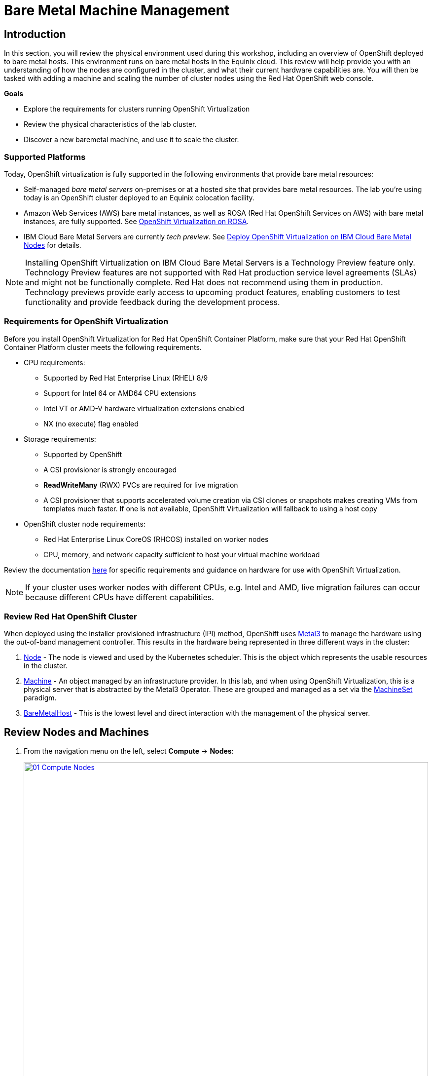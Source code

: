 = Bare Metal Machine Management

== Introduction

In this section, you will review the physical environment used during this workshop, including an overview of OpenShift deployed to bare metal hosts. This environment runs on bare metal hosts in the Equinix cloud. This review will help provide you with an understanding of how the nodes are configured in the cluster, and what their current hardware capabilities are. You will then be tasked with adding a machine and scaling the number of cluster nodes using the Red Hat OpenShift web console.

.*Goals*

* Explore the requirements for clusters running OpenShift Virtualization
* Review the physical characteristics of the lab cluster.
* Discover a new baremetal machine, and use it to scale the cluster.

=== Supported Platforms

Today, OpenShift virtualization is fully supported in the following environments that provide bare metal resources:

* Self-managed _bare metal servers_ on-premises or at a hosted site that provides bare metal resources. The lab you're using today is an OpenShift cluster deployed to an Equinix colocation facility.

* Amazon Web Services (AWS) bare metal instances, as well as ROSA (Red Hat OpenShift Services on AWS) with bare metal instances, are fully supported. See link:https://www.redhat.com/en/blog/managing-virtual-machines-and-containers-as-code-with-openshift-virtualization-on-red-hat-openshift-service-on-aws[OpenShift Virtualization on ROSA^].

* IBM Cloud Bare Metal Servers are currently _tech preview_. See link:https://access.redhat.com/articles/6738731[Deploy OpenShift Virtualization on IBM Cloud Bare Metal Nodes^] for details.

[NOTE]
Installing OpenShift Virtualization on IBM Cloud Bare Metal Servers is a Technology Preview feature only. Technology Preview features are not supported with Red Hat production service level agreements (SLAs) and might not be functionally complete. Red Hat does not recommend using them in production. Technology previews provide early access to upcoming product features, enabling customers to test functionality and provide feedback during the development process.

=== Requirements for OpenShift Virtualization

Before you install OpenShift Virtualization for Red Hat OpenShift Container Platform, make sure that your Red Hat OpenShift Container Platform cluster meets the following requirements.

* CPU requirements:
** Supported by Red Hat Enterprise Linux (RHEL) 8/9
** Support for Intel 64 or AMD64 CPU extensions
** Intel VT or AMD-V hardware virtualization extensions enabled
** NX (no execute) flag enabled

* Storage requirements:
** Supported by OpenShift
** A CSI provisioner is strongly encouraged
** *ReadWriteMany* (RWX) PVCs are required for live migration
** A CSI provisioner that supports accelerated volume creation via CSI clones or snapshots makes creating VMs from templates much faster. If one is not available, OpenShift Virtualization will fallback to using a host copy

* OpenShift cluster node requirements:
** Red Hat Enterprise Linux CoreOS (RHCOS) installed on worker nodes
** CPU, memory, and network capacity sufficient to host your virtual machine workload

Review the documentation https://docs.openshift.com/container-platform/4.15/virt/install/preparing-cluster-for-virt.html[here^] for specific requirements and guidance on hardware for use with OpenShift Virtualization.

NOTE: If your cluster uses worker nodes with different CPUs, e.g. Intel and AMD, live migration failures can occur because different CPUs have different capabilities.

=== Review Red Hat OpenShift Cluster

When deployed using the installer provisioned infrastructure (IPI) method, OpenShift uses https://metal3.io/[Metal3^] to manage the hardware using the out-of-band management controller. This results in the hardware being represented in three different ways in the cluster:

. https://docs.openshift.com/container-platform/4.15/nodes/index.html[Node^] - The node is viewed and used by the Kubernetes scheduler. This is the object which represents the usable resources in the cluster.
. https://docs.openshift.com/container-platform/4.15/machine_management/index.html[Machine^] - An object managed by an infrastructure provider. In this lab, and when using OpenShift Virtualization, this is a physical server that is abstracted by the Metal3 Operator. These are grouped and managed as a set via the https://docs.openshift.com/container-platform/4.15/machine_management/creating_machinesets/creating-machineset-bare-metal.html[MachineSet^] paradigm.
. https://docs.openshift.com/container-platform/4.15/scalability_and_performance/managing-bare-metal-hosts.html[BareMetalHost^] - This is the lowest level and direct interaction with the management of the physical server.

[[review_nodes]]
== Review Nodes and Machines

. From the navigation menu on the left, select *Compute* -> *Nodes*:
+
image::module-03-baremetal/01_Compute_Nodes.png[link=self, window=blank, width=100%]
+
There are three control plane nodes and three worker nodes in the OpenShift 4 Cluster. In addition, *ipmi* (Intelligent Platform Management Interface) is being used to manage the bare metal nodes.
+
A node is a virtual or bare metal machine in an OpenShift cluster. Worker nodes host virtual machines and other workloads. The control plane nodes run services that are required to control and manage the OpenShift cluster.

. Click on one of the worker nodes to obtain resource information about the node:
+
image::module-03-baremetal/02_Worker0_Information.png[link=self, window=blank, width=100%]
+
The *Overview* tab is showing useful information about the utilization of the resources, such as CPU and memory. It also shows all the applications (*Pods*) that are running inside on this node.
+
NOTE: At least one physical node is required for OpenShift Virtualization, "nesting" and emulation are not supported. However, other nodes in the cluster can be virtual machines, for example control plane and infrastructure nodes.

. Navigate to the tab *Details* to obtain more information about the operating system.
+
image::module-03-baremetal/03_Worker0_Details.png[link=self, window=blank, width=100%]

[[review_hosts]]
== Review Bare Metal Hosts

When using *Baseboard Management Controller (BMC)* it is possible to manage the nodes using the *Red Hat OpenShift* console. If you are still in the *vmexamples* project you will not be able to see the nodes, you will need to change your project to *openshift-machine-api* or to *All Projects* to view the nodes currently available in the cluster.

. Select *Compute* -> *Bare Metal Hosts*:
+
image::module-03-baremetal/04_BMHosts.png[link=self, window=blank, width=100%]
+
During installation, the *Control Plane* nodes are provisioned by the OpenShift Container Platform installation program (that is why the status is *Externally provisioned*) and when the control plane is ready, the *Worker* nodes are provisioned by the cluster itself (hence the status *Provisioned*) and joined to the cluster.

. Click on any of the worker nodes to obtain information about the physical (bare metal) node:
+
image::module-03-baremetal/05_Worker0_BMHost.png[link=self, window=blank, width=100%]
+
The information shown is similar to the *Nodes* page, with the exception of providing information related to the hardware and the physical status of the bare metal node. Using the *Actions* menu, it is possible to manage aspects of the bare metal host, such as restarting or stopping the system using *BMC*.

. Explore the other tabs in the interface to see more details about the hosts, including the network interfaces and disks. Additionally, the host can be *Deprovisioned*, which will result in it being removed from the cluster, RHCOS removed, and the machine marked as ready to configure.

[[scaling_cluster]]
== Scaling the Cluster with a New Bare Metal Host

IMPORTANT: Before you begin this section of the lab, you need to switch to the *openshift-machine-api* project or you will not be able to see the machines, and  machine discovery will not work. You may need to toggle the *Show default projects* switch to see the project in the drop-down list.

In many cases it becomes necessary to add additonal physical nodes to a cluster to meet workload demands. In a virtual deployment of OpenShift, this is as simple as clicking on the appropriate machine set and choosing to scale the number of nodes available, and the hypervisor responds by cloning a VM template and spinning up new workers. In a bare metal environment there are a few more steps involved, but it's still a fairly simple process if you have the hardware available and access to the servers through a BMC that supports the IPMI protocol.

To begin this process we are going to return to the bare metal hosts screen we reviewed earlier:

. Select *Compute* -> *Bare Metal Hosts*:
+
image::module-03-baremetal/04_BMHosts.png[link=self, window=blank, width=100%]

. Click on the *Add Host* button in the upper right corner, and select the *New with Dialog* option.
+
image::module-03-baremetal/06_Add_Host_Red.png[link=self, window=blank, width=100%]

. The dialog menu to add a bare metal host will ask you for the following information:
+
* Host Name: *worker4*
* Boot MAC Address: *de:ad:be:ef:00:07*
* BMC Address: *ipmi://192.168.123.1:6237*
* BMC Username: *admin*
* BMC Password: *redhat*

. With this information filled out, click the *Create* button at the bottom of the dialog page.
+
image::module-03-baremetal/07_Create_Host_Red.png[link=self, window=blank, width=100%]

. You will then be presented with the summary screen for *worker4*, and you will see the status update as it attempts to contact the machine and make it available as a host.
+
image::module-03-baremetal/08_Worker4_Summary_1.png[link=self, window=blank, width=100%]
+
NOTE: This step may take several minutes to update as it powers up the host, and collects hardware information.

. When host discovery and hardware inspection is complete you will see that it shows it's status as *Available*.
+
image::module-03-baremetal/09_Worker4_Summary_2.png[link=self, window=blank, width=100%]

. Because this lab is being hosted in a virtualized environment we need to make a small configuration change before continuing. Click on the *YAML* tab at the top, and add the following two lines to the end of the *spec:* section to modify the type of hard disk present on the machine. Click the *Save* button.
+
[source,yaml,role=execute]
----
  rootDeviceHints:
    deviceName: /dev/vda
----
+
image::module-03-baremetal/09a_Worker4_Yaml_Edit.png[link=self, window=blank, width=100%]

. Once a host has been physically discovered the next step is to add it as a machine to be used by OpenShift. Click on the menu for *MachineSets* on the left under *Compute*.
+
image::module-03-baremetal/10_Machinesets.png[link=self, window=blank, width=100%]

. Click on the *three-dot* menu on the top-right side, and select *Edit Machine count* from the dropdown menu.
+
image::module-03-baremetal/11_Edit_Machine_Count.png[link=self, window=blank, width=100%]

. A new menu will appear showing the current machine count of *3*, click the plus (+) sign to increase the machine count to *4*.
+
image::module-03-baremetal/12_Edit_Machine_Count_4.png[link=self, window=blank, width=100%]

. You will be returned to the MachineSets page, and you can now see that the count of machines is 3/4 machines.
+
image::module-03-baremetal/13_Machine_Count_3_4.png[link=self, window=blank, width=100%]

. Next, click on the *Machines* button on the left under *Compute* to see a list of all the machines, and you should see worker4 in the *Provisioning* state.
+
NOTE: This step can take a few minutes to complete, as the node reboots several times during the installation process, please feel free to continue with next roadshow module and come back and check on the status of this step at your leisure.
+
image::module-03-baremetal/14_Worker_4_Provisioning.png[link=self, window=blank, width=100%]

. Once provisioning is complete you will see the node listed with it's Phase set to *Provisioned as node*.
+
image::module-03-baremetal/15_Provisioned_As_Node.png[link=self, window=blank, width=100%]

. Since our new host has now been added to the machineset and provisioned as a node, we can now see it available if we click on the *Nodes* menu on the left.
+
image::module-03-baremetal/16_All_Nodes.png[link=self, window=blank, width=100%]

. We can also click directly on *worker4* under the *Name* column to see it's current status.
+
image::module-03-baremetal/17_Worker_4_Details.png[link=self, window=blank, width=100%]

. The details screen for worker4 is now populated with hardware information including CPU and Memory utilization, as well as the number of Pods assigned to our new worker node.

== Summary

In this lab, you became familiar with your Red Hat OpenShift cluster and the hardware that makes up the environment. You also used the web console to expand your cluster by discovering an additional bare metal node, and adding it to the cluster machineset used to scale the number of worker nodes that are available.
